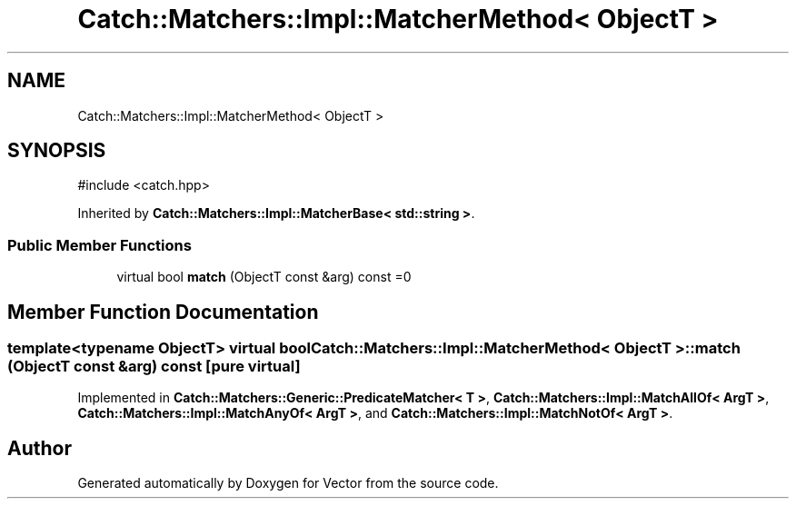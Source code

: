 .TH "Catch::Matchers::Impl::MatcherMethod< ObjectT >" 3 "Version v3.0" "Vector" \" -*- nroff -*-
.ad l
.nh
.SH NAME
Catch::Matchers::Impl::MatcherMethod< ObjectT >
.SH SYNOPSIS
.br
.PP
.PP
\fR#include <catch\&.hpp>\fP
.PP
Inherited by \fBCatch::Matchers::Impl::MatcherBase< std::string >\fP\&.
.SS "Public Member Functions"

.in +1c
.ti -1c
.RI "virtual bool \fBmatch\fP (ObjectT const &arg) const =0"
.br
.in -1c
.SH "Member Function Documentation"
.PP 
.SS "template<typename ObjectT> virtual bool \fBCatch::Matchers::Impl::MatcherMethod\fP< ObjectT >::match (ObjectT const & arg) const\fR [pure virtual]\fP"

.PP
Implemented in \fBCatch::Matchers::Generic::PredicateMatcher< T >\fP, \fBCatch::Matchers::Impl::MatchAllOf< ArgT >\fP, \fBCatch::Matchers::Impl::MatchAnyOf< ArgT >\fP, and \fBCatch::Matchers::Impl::MatchNotOf< ArgT >\fP\&.

.SH "Author"
.PP 
Generated automatically by Doxygen for Vector from the source code\&.
